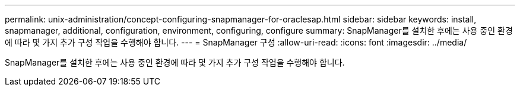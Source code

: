 ---
permalink: unix-administration/concept-configuring-snapmanager-for-oraclesap.html 
sidebar: sidebar 
keywords: install, snapmanager, additional, configuration, environment, configuring, configure 
summary: SnapManager를 설치한 후에는 사용 중인 환경에 따라 몇 가지 추가 구성 작업을 수행해야 합니다. 
---
= SnapManager 구성
:allow-uri-read: 
:icons: font
:imagesdir: ../media/


[role="lead"]
SnapManager를 설치한 후에는 사용 중인 환경에 따라 몇 가지 추가 구성 작업을 수행해야 합니다.
